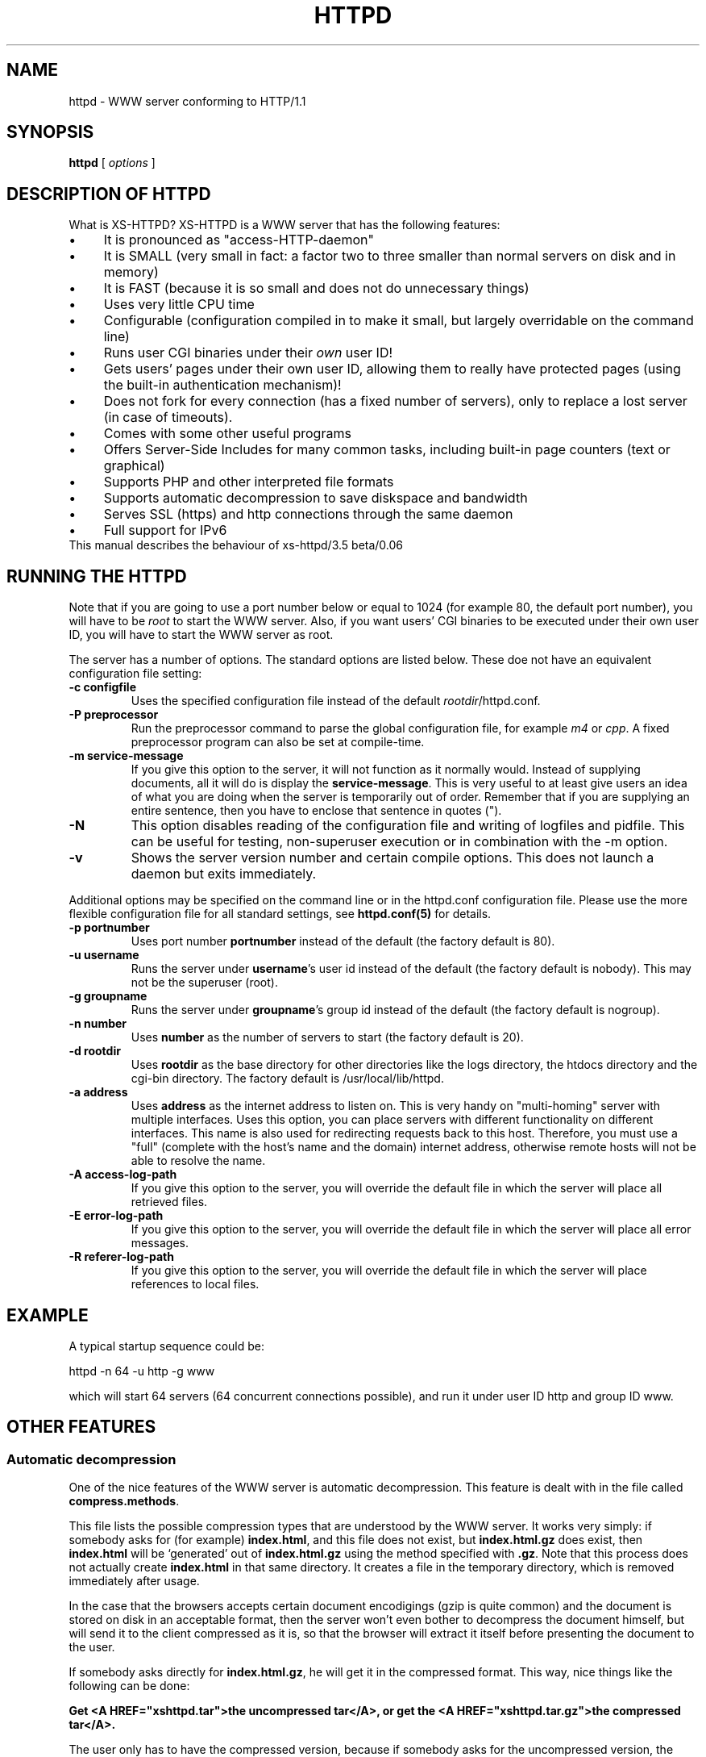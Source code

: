 .TH HTTPD 1 xs-httpd

.SH NAME
httpd \- WWW server conforming to HTTP/1.1

.SH SYNOPSIS
.ta 8n
.B httpd
[
.I options
]

.SH DESCRIPTION OF HTTPD
What is XS\-HTTPD? XS\-HTTPD is a WWW server that has the following features:
.IP \(bu 4
It is pronounced as "access\-HTTP\-daemon"
.IP \(bu 4
It is SMALL (very small in fact: a factor two to three smaller than
normal servers on disk and in memory)
.IP \(bu 4
It is FAST (because it is so small and does not do
unnecessary things)
.IP \(bu 4
Uses very little CPU time
.IP \(bu 4
Configurable (configuration compiled in to make it small, but
largely overridable on the command line)
.IP \(bu 4
Runs user CGI binaries under their \fIown\fP user ID!
.IP \(bu 4
Gets users' pages under their own user ID, allowing them to
really have protected pages (using the built\-in authentication
mechanism)!
.IP \(bu 4
Does not fork for every connection (has a fixed number of
servers), only to replace a lost server (in case of timeouts).
.IP \(bu 4
Comes with some other useful programs
.IP \(bu 4
Offers Server-Side Includes for many common tasks, including
built-in page counters (text or graphical)
.IP \(bu 4
Supports PHP and other interpreted file formats
.IP \(bu 4
Supports automatic decompression to save diskspace and bandwidth
.IP \(bu 4
Serves SSL (https) and http connections through the same daemon
.IP \(bu 4
Full support for IPv6
.TP
This manual describes the behaviour of xs-httpd/3.5 beta/0.06

.SH RUNNING THE HTTPD
Note that if you are going to use a port number below or equal to 1024
(for example 80, the default port number), you will have to be
.I root
to start the WWW server. Also, if you want users'
CGI binaries to be executed under their own user ID, you will have to
start the WWW server as root.
.LP
The server has a number of options. The standard options are listed below.
These doe not have an equivalent configuration file setting:
.TP
.B \-c configfile
Uses the specified configuration file instead of the default
\fIrootdir\fP/httpd.conf.
.TP
.B \-P preprocessor
Run the preprocessor command to parse the global configuration file,
for example \fIm4\fP or \fIcpp\fP.
A fixed preprocessor program can also be set at compile-time.
.TP
.B \-m service\-message
If you give this option to the server, it will not function as it normally
would. Instead of supplying documents, all it will do is display the
\fBservice\-message\fP. This is very useful to at least give users an idea
of what you are doing when the server is temporarily out of order.
Remember that if you are supplying an entire
sentence, then you have to enclose that sentence in quotes (").
.TP
.B \-N
This option disables reading of the configuration file and writing of
logfiles and pidfile. This can be useful for testing, non-superuser
execution or in combination with the -m option.
.TP
.B \-v
Shows the server version number and certain compile options.
This does not launch a daemon but exits immediately.
.LP
Additional options may be specified on the command line or in the httpd.conf
configuration file. Please use the more flexible configuration file for all
standard settings, see \fBhttpd.conf(5)\fP for details.
.TP
.B \-p portnumber
Uses port number
.B portnumber
instead of the default (the factory default is 80).
.TP
.B \-u username
Runs the server under \fBusername\fP's user id
instead of the default (the factory default is nobody).
This may not be the superuser (root).
.TP
.B \-g groupname
Runs the server under \fBgroupname\fP's group id
instead of the default (the factory default is nogroup).
.TP
.B \-n number
Uses \fBnumber\fP as the number of servers to
start (the factory default is 20).
.TP
.B \-d rootdir
Uses \fBrootdir\fP as the base directory for other
directories like the logs directory, the htdocs
directory and the cgi\-bin directory. The factory default
is /usr/local/lib/httpd.
.TP
.B \-a address
Uses \fBaddress\fP as the internet address to listen
on. This is very handy on "multi\-homing" server with multiple
interfaces. Uses this option, you can place servers with different
functionality on different interfaces. This name is also used for
redirecting requests back to this host. Therefore, you must use
a "full" (complete with the host's name and the domain) internet
address, otherwise remote hosts will not be able to resolve the name.
.TP
.B \-A access\-log\-path
If you give this option to the server, you will override the default
file in which the server will place all retrieved files.
.TP
.B \-E error\-log\-path
If you give this option to the server, you will override the default
file in which the server will place all error messages.
.TP
.B \-R referer\-log\-path
If you give this option to the server, you will override the default
file in which the server will place references to local files.

.SH EXAMPLE
A typical startup sequence could be:
.LP
httpd \-n 64 \-u http \-g www
.LP
which will start 64 servers (64 concurrent connections possible),
and run it under user ID http and group ID www.

.SH OTHER FEATURES
.SS Automatic decompression
One of the nice features of the WWW server is automatic decompression.
This feature is dealt with in the file called \fBcompress.methods\fP.
.LP
This file lists the possible compression types that are understood by the
WWW server. It works very simply: if somebody asks for (for example)
\fBindex.html\fP, and this file does not exist, but
\fBindex.html.gz\fP does exist, then \fBindex.html\fP will be
`generated' out of \fBindex.html.gz\fP using the method
specified with \fB.gz\fP. Note that this process does not actually
create \fBindex.html\fP in that same directory. It creates a file
in the temporary directory, which is removed immediately after usage.
.LP
In the case that the browsers accepts certain document encodigings (gzip
is quite common) and the document is stored on disk in an acceptable
format, then the server won't even bother to decompress the document
himself, but will send it to the client compressed as it is, so that the
browser will extract it itself before presenting the document to the
user.
.LP
If somebody asks directly for \fBindex.html.gz\fP, he will get it
in the compressed format. This way, nice things like the following can
be done:
.LP
\fBGet <A HREF="xshttpd.tar">the uncompressed
tar</A>, or get the <A HREF="xshttpd.tar.gz">the compressed tar</A>.\fP
.LP
The user only has to have the compressed version, because if somebody
asks for the uncompressed version, the server will uncompress it on the
fly for that user.
.LP
Note that only one compression type per file is possible. Of course, you
can make frontends for types that require multiple filters. In that case,
it can be helpful to know that the list is traversed from top to bottom.
.SS Authentication
This server supports the \fIbasic\fP authentication protocol. This
means that users can protect their pages with a username/password
combination. Other servers can do this as well, but they lack one thing:
the "protected" files have to be world\-readable. Because our server
retrieves pages under users' own UID, this problem is avoided.
.LP
Basic authentication does not provide (password) encryption. If you are
worried about other parties intercepting your communications, you should
configure \fBSSL\fP (as documented below).
More information about setting up authentication paswords can be found
in the manual pages of \fBxspasswd(1)\fP and \fBxsauth(5)\fP.
.SS Secure Sockets Layer
The webserver supports secure https connections as well as normal http.
However if you want to do both, you will need to run seperate instances,
one with \fBUseSSL\fP (or the command line option -s) set and one without.
.LP
To use SSL you will need an x509 certificate (\fIcert.pem\fP) and the
corresponding private key (\fIkey.pem\fP). If you don't have
certificates -or a certificiate authority to give these to you- then you
can create the required files yourself using \fBopenssl\fP.
.LP
The two \fI*.pem\fP files are usually stored in the httpd root directory
(by default \fI/usr/local/lib/httpd/\fP).
You can use other filenames for the certificate and private key by
setting the parameters \fBSSLCertificate\fP and \fBSSLPrivateKey\fP
in the configuration file.
.LP
An example SSL-Makefile that can help you generate the certificate,
can be found in the httpd source distribution.

.SH USER CONFIGURATION FILES
There are several files that this WWW server considers special.
These files start with a dot (hidden) and contain special instructions
for the webserver that apply to a sigle file or all files in a directory
(and underlying subdirectories).
.TP
.B .noxs
If this file exists in a certain directory, that entire
directory is considered closed. If somebody attempts to
retrieve a file from that directory, he will get a
\fIPermission denied\fP notice. This is useful for
users and system administrators: users can use it when
they are updating the directory and system administrators
can use it to easily shut down a group of pages.
This applies to subdirectories as well.
.IP
It is possible to allow access to this directory for a limited
number of hosts. You can list the IP-addresses to which access
should be granted in this file (one address per line). This works
for IPv4 as well as IPv6 addresses. Or you can use CIDR notation to
allow an entire subnet. So including "131.155.140.0/23" will unblock
131.155.140.0 - 131.155.141.255.
.TP
.B .xsuid
If this file exists in a certain directory, all files in that
directory will be retrieved as (by default) nobody/nogroup
instead of under your own UID. This can be useful if you want
a file permission of say 600 to mean: do not allow retrieval
(by default, the file is retrieved under your own UID, so the
daemon could have still read those files).
.TP
.B .redir
If this file is present in a certain directory, and a file
is requested from that directory, then a redirection message
will be sent to the remote user's browser. See \fBxsredir(5)\fP
for the format of this file.
.TP
.B *.redir
If a (regular) file is requested and a file exists with the same
name but with \fB.redir\fP appended to it, then the client will be
redirected to the URL that is mentioned in this *.redir file.
.TP
.B *.Redir
The same as \fB*.redir\fP, however instead of a temporary
redirection (302) a permanent redirection (301) will be sent.
.TP
.B .charset
If this file is present in a certain directory, then all files
requested from that directory will get an extra HTTP header which
indicates the character set used, as specified by the contents
of the .charset file. Usefull settings are e.g. UTF-8, ISO-8859-1,
KOI8-R.
.TP
.B *.charset
Sets the character set for a specific file (see *.redir).
.TP
.B .mimetypes
This file lets a user override the contents of the global
\fImime.types\fP file. The syntax of this file is exactly the
same as that for the global configuration file, but it applies
(recursively) to the local subdirectories.
.TP
.B .xsauth
If this file exists, all files in that directory and
subdirectories are protected by usercode/password
combinations. See \fBxsauth(5)\fP for more details about this.
.TP
.B .xsscripts
This file lets a user override the contents of the global
\fIscript.methods\fP file. The syntax of this file is exactly the
same as that for the global configuration file and it applies
(recursively) to the local subdirectories. See \fBxsscripts(5)\fP
for more information.
.TP
.B .xsconf
This file provides a generic interface to set a lot of the previously
mentioned options, specifically for a certain file or group of files.
It allows you to set file-specific mimetype, character set, passwords
and other access restrictions. See \fBxsconf(5)\fP for full details.

.SH SERVER-SIDE INCLUDES (SSI)
One of the most advanced features of this WWW server is its
server side includes. Server side includes (SSI's) are "commands"
to the server to do something. These may be embedded in HTML
documents.
.LP
The format of such a directive is as follows:
.br
\fB<!\-\-#\fP\fIname\fP
\fB[\fP\fIargument(s)\fP\fB]\fP\fB\-\->\fP
.LP
\fIname\fP is the name of the directive. You may specify
\fIarguments\fP
to the directive if needed or wanted, seperated from the directive's
name by \fBone\fP space. Note also that a directive must
start and end on the same line. You may have other things on that
line, including other directives.
.LP
When the server sends a HTML document to the remote client, it will
parse all of the directives that are embedded in that document.
The possible directives are:
.TP
\fBcount\-total\fP
This directive inserts the number of times that this page has
ever been retrieved. You may use counters as many times as you
wish per page, they will only increment once.
.TP
\fBcount\-month\fP
This directive inserts the number of times that this page has
been retrieved this month.
.TP
\fBcount\-today\fP
This directive inserts the number of times that this page has
been retrieved today.
.TP
\fBcount\-total\-gfx\fP \fB[\fP\fIlocation\fP\fB]\fP
This directive inserts a HTML tag to include a graphical
representation of the number of times that this page has
ever been retrieved. If \fIlocation\fP is specified,
it will be used as a base location for the font. A font
has 10 digits in it, each in a seperate file, all PPM's.
Say location is \fB/~user/font1\fP, and digit \fB1\fP
is needed, then \fP/~user/font1/1.ppm\fP will be used as
that digit.
Two default fonts are supplied with this WWW server. They may
be accessed using the \fBlocation\fPs: \fI/fonts/digital\fP
and \fI/fonts/large\fP.
.TP
\fBcount\-month\-gfx\fP \fB[\fP\fIlocation\fP\fB]\fP
This directive inserts a HTML tag to include a graphical
representation of the number of times that this page has
been retrieved this month. See above for \fIlocation\fP.
.TP
\fBcount\-today\-gfx\fP \fB[\fP\fIlocation\fP\fB]\fP
This directive inserts a HTML tag to include a graphical
representation of the number of times that this page has
been retrieved today. See above for \fIlocation\fP.
.TP
\fBcount\-reset\fP
This directive resets all counters for this page to 0.
.TP
\fBdate\fP
This directive inserts the current date and time, optionally
in your own format. You can specify your own date and time
format using the \fBdate\-format\fP directive (see
below).
.TP
\fBdate\-format\fP \fIformat\fP
This directive uses \fIformat\fP as the new date and time
format. You must specify the format in strftime(3) format.
Type \fBman strftime\fP for help on how to
use this format.
.TP
\fBinclude\-file\fP \fIfile\fP
This directive allows you to include another \fIfile\fP in this
document. Very useful for standard headers and footers. Note that
included files may be nested and that directives are parsed in them.
Note also that counters and such always count the
\fBoriginal\fP file, so you can use the
\fBcount\-*\fP directives in your standard headers and
footers. The argument can be an absolute path
(\fI/home/username/.html/file.html\fP), a virtual path relative to the
user's html directory (\fI/~username/file.html\fP) or a relative path
(\fIfile.html\fP).
.TP
\fBlast\-mod\fP
\fB[\fP\fIfile\fP\fB]\fP
This directive (with a pseudonym \fBlast\-modified\fP
inserts the last modification date of either the originally
request file (the current document) or the optionally specified
\fIfile\fP. The date will be in the format specified by the
\fBdate\-format\fP directive.
.TP
\fBrun\-cgi\fP \fIcgi\fP
Runs the CGI binary \fIcgi\fP and inserts its output at this
point. Standard \fBPATH_INFO\fP and
\fBPATH_TRANSLATED\fP parsing is done, so you can give
argumens to the CGI binary. All standard CGI environment variables
will be set up appriopriately. See the CGI section
for more details on CGI's.
.TP
\fBset\fP \fINAME\fP=\fIVALUE\fP [\fINAME\fP=\fIVALUE\fP ...]
Set one or more internal variables with given names and values.
These variables can later be printed using the \fBecho\fP directive
(explained below). The variables can also be accessed from other files
that are processed during the same request. This means that variables
can be set or printed in any of the files that are included using the
\fBinclude\fP directive.
.IP
Variable names or values may contain spaces if this value is enclosed in
double quotes, e.g. <!--#set title="Hello\~World"-->
.TP
\fBecho\fP var="\fIVARIABLE\fP" encoding="\fInone|url|html\fP"
.TP
\fBecho\fP envvar="\fIVARIABLE\fP" encoding="\fInone|url|html\fP"
.TP
\fBecho\fP \fIVARIABLE\fP
Print the value of a variable. This can be a local variable that was
set using the \fBset\fP directive, or an environment variable that was
set by the webserver itself. If the \fIenvvar\fP option is used,
only environment variables are used.
.IP
The \fIencoding\fP argument is optional and defaults to html encoding,
which replaces special html symbols (such as < and &) to the appropriate
sgml entities for proper display. Selecting \fInone\fP will do no
rewriting at all (useful in text/plain files) and encoding=url is not
implemented yet.
See the CGI section on for more details about available variables.
.TP
\fBprintenv\fP [\fIVARIABLE\fP]
Print the values of all CGI environment variables.
This option is only used for debugging purposes.
See the CGI section on for more details about available variables.
.TP
\fBif\fP \fIkeyword\fP \fIpattern(s)\fP
The following four directive are the most powerful: they allow
a kind of flow control in your documents. This directive
displays all text and directives after it until it encounters
an \fBendif\fP or a \fBelse\fP directive,
if the query evaluates to true.
.RS
.LP
Possible \fIkeywords\fP are:
.TP
\fBbrowser\fP
If any of the \fIpatterns\fP match the browser name
that the remote user if using, the query evaluates to true,
otherwise it evaluates to false. See below on how to specify
patterns.
.TP
\fBremote\-host\fP
If any of the \fIpatterns\fP match the remote host's
name or IP number, the query evaluates to true,
otherwise it evaluates to false.
.TP
\fBremote\-name\fP
If any of the \fIpatterns\fP match the remote host's name,
the query evaluates to true, otherwise it evaluates to false.
.TP
\fBremote\-addr\fP
If any of the \fIpatterns\fP match the remote host's
IP number, the query evaluates to true, otherwise it
evaluates to false.
.TP
\fBargument\fP
If any of the \fIpatterns\fP match the
given argument, the query evaluates to true, otherwise it
evaluates to false.
Read the description of the \fBargument\fP directive for details on
how arguments are passed to HTML documents.
.TP
\fBreferer\fP
If any of the \fIpatterns\fP match the URL from which the client was
refered to this page, the query evaluates to true, otherwise it
evaluates to false.
.TP
\fBvar\fP="\fIVARIABLE\fP"
.TP
\fBenvvar\fP="\fIENVVARIABLE\fP"
The value of the named (environment) variable will be checked
against the given pattern(s). This can be also used as an alternative
to any of the keywords mentioned above.
.RE
.LP
Patterns are simple wildcard patterns (case\-insensitive).
For example, to match any version of Netscape (which is really
called Mozilla), you would use \fBmozilla/*\fP.
If you want to match any Mosaic version 2, you would use
\fB*Mosaic*/2*\fP.
Patterns can include whitespace if they are enclosed in double quotes.
.LP
A browser's name is always constructed in the following way:
.br
\fIbrowsername\fP\fB/\fP\fIversion\fP
\fIextra\fP\fB/\fP\fIversion\fP
.TP
\fBif\-not\fP \fIkeyword\fP \fIpattern(s)\fP
This does exactly the same as \fBif\fP, except that
it displays the following text only if the query evaluates to
false instead of true.
.TP
\fBelse\fP
This can be used after an \fBif\fP or
\fBif\-not\fP directive. The meaning is obvious.
.TP
\fBendif\fP
Ends an \fBif\fP or \fBnot\-if\fP. Note that
these constructions may be nested!
.TP
\fBswitch\fP \fIkeyword\fP
This, in combination with \fBcase\fP, does exactly the same as \fBif\fP.
However no text will be displayed untill after the first case directive.
.TP
\fBcase\fP \fIpattern(s)\fP
This, in combination with \fBswitch\fP, does exactly the same as \fBif\fP,
except that you can use multiple case statements within one switch.
Note that multiple case queries can evaluate to true; the text
following each of these directives will be shown.
.TP
\fBendswitch\fP
Ends an \fBswitch\fP block. Note that these constructions may be nested!
.LP
Note that there is no such thing as a \fBbreak\fP directive:
the next \fBcase\fP or following \fBendswitch\fP directive automatically
ends the current \fBcase\fP block.

.SS Obsoleted directives
This section describes directives that are still supported, but their use
is discouraged since better alternatives are available now.
.TP
.BR agent\-short ,\  agent\-long ,\  argument ,\  referer ,\  remote\-host
These directives have been obsoleted by the \fIecho\fP directive.
They can be used to print certain information about the browser request
that is also available through environment variables.
See the CGI section for a full overview of the available variables.

.SH COMMON GATEWAY INTERFACE (CGI)
The server, as of version 2.0, supports running system and user CGI
binaries. This means that anyone can run their own CGI binaries.
What is different about this server is that it runs users' CGI binaries
under their own user ID. This means that they have full access to their
files \- they can read/write/update any file that they own.
.LP
CGI binaries must be in the directory named \fBcgi\-bin\fP which
must be in either the WWW server's virtual root, or in the user's
WWW directory (see the local configuration section about a user
directories). CGI binaries may also be in subdirectories of the
\fBcgi\-bin\fP directory. To run CGI binaries outside this directory,
see the description of the \fB.xsscripts\fP configuration earlier.
.LP
The server is completely CGI/1.1 compliant (except that it cheats with
local file redirections). You can read about the CGI specification at
NCSA's WWW site.
.LP
.SS Environment Variables
Supported environment variables are:
.TP
.B SERVER_SOFTWARE
The name and version of the xs-httpd that started the binary.
Format: xs-httpd/version branch/subversion ...
.TP
.B SERVER_NAME
The server's hostname, DNS alias, or IP address as it would appear
in self-referencing URLs.
.TP
.B GATEWAY_INTERFACE
The revision of the CGI specification to which this server
complies. Format: CGI/revision
.TP
.B SERVER_PROTOCOL
The name and revision of the information protcol this request came
in with. Format: protocol/revision
.TP
.B SERVER_PORT
The port number to which the request was sent (usually 80).
.TP
.B REQUEST_METHOD
The method with which the request was made. For HTTP, this is
"GET", "HEAD", "POST", etc.
.TP
.B REDIRECT_STATUS
The return status of the request. This should always be 200 for
normal CGI binaries. Some php tools rely on this.
.TP
.B PATH_INFO
The extra path information, as given by the client. In other
words, scripts can be accessed by their virtual pathname, followed
by extra information at the end of this path. The extra
information is sent as PATH_INFO. This information is
decoded by the server if it comes from a URL before it is passed
to the CGI script.
.TP
.B PATH_TRANSLATED
The server provides a translated version of PATH_INFO, which takes
the path and does any virtual-to-physical mapping to it.
.TP
.B SCRIPT_NAME
A virtual path to the script being executed, used for
self-referencing URLs.
.TP
.B QUERY_STRING
The information which follows the ? in the URL which referenced
this script. This is the query information. It will not be
decoded in any fashion. This variable is always set when
there is query information, regardless of command line decoding.
.TP
.B REMOTE_HOST
The hostname making the request. If the server does not have this
information, it will set REMOTE_ADDR and leave this unset.
.TP
.B REMOTE_ADDR
The IP address in text of the remote host making the request.
See also HTTP_CLIENT_IP and HTTP_VIA below.
.TP
.B AUTH_TYPE
If the server supports user authentication, and the script is
protected, this is the protocol-specific authentication method used
to validate the user.
.TP
.B REMOTE_USER
If the the script is protected, this is the username the remote
user has authenticated with.
.TP
.B REMOTE_PASSWORD
If the the script is protected, this is the password the remote
user used.
.TP
.B CONTENT_TYPE
For queries which have attached information, such as HTTP POST and
PUT, this is the content type of the data.
.TP
.B CONTENT_LENGTH
The length of the said content as given by the client.
.LP
The following \fIHTTP_* headers\fP are only available if the client
chooses to add this extra information when requesting an URL from
the server.
.TP
.B HTTP_REFERER
The URL that refered to the active page.
.TP
.B HTTP_COOKIE
The cookie the client uses for identification.
Usually the server doesn't request cookies, so the client won't offer any.
.TP
.B HTTP_ACCEPT
The MIME types that the client is willing to accept.
.TP
.B HTTP_ACCEPT_ENCODING
The encoding types the client can decode without user intervention
(e.g. gzip or compress).
.TP
.B HTTP_ACCEPT_LANGUAGE
The natural document language that the client (user) prefers.
.TP
.B HTTP_HOST
The hostname that the client wishes to retrieve data from.
.TP
.B HTTP_CLIENT_IP
The IP address of the user's machine in case a HTTP proxy is being
used. In this case REMOTE_ADDR shows the address of the proxy
server. This information is taken from either the Client-IP: or the
X-Forwarded-For: header. Note that some non-compliant proxy's may
not set either of these headers.
.TP
.B HTTP_VIA
The full information from the Via: header which may be added by a
webproxy.
.LP
The following \fISSL_* information\fP is only available if the client
is using a securely encrypted https connection.
.TP
.B HTTPS
Set whenever the connection uses secure SSL or TLS transport.
This can be used to check if a connection is encrypted.
.TP
.B SSL_CIPHER
The cipher used for encryption via SSL or TLS.
.TP
.B SSL_CLIENT_S_DN
Distinguished Name of the \fBsubject\fP of the client certificate.
This contains all information available about the user.
.TP
.B SSL_CLIENT_S_DN_CN
Common Name of the subject. This is a part of SSL_CLIENT_S_DN and gives the
name that can be used to identify the certificate user. This should always
be present in client certificates.
.TP
.B SSL_CLIENT_S_DN_Email
Email address of the subject. This is an optional part of SSL_CLIENT_S_DN
and may not always be available.
.TP
.B SSL_CLIENT_I_DN
.TP
.B SSL_CLIENT_I_DN_CN
.TP
.B SSL_CLIENT_I_DN_Email
Distinguished Name, common name and email address of the \fBissuer\fP of
the client certificate. These contains the information available about
the organisation that signed the certificate for this user.
.LP
By default the output of a CGI script is not parsed for server-side
includes. Usually there is no point, because CGI allows you to do all
the fancy stuff SSI offers and more. But for some features (like
the built-in counters) this may be desired. If the name of the CGI
starts with \fBssi\-\fP then the output will be parsed.
.LP
There is one \fIreserved\fP CGI binary name known as \fBerror\fP.
This binary gets called whenever something goes wrong. Users may have
their own personal \fBerror\fP CGI binary. This binary gets called
if the server can decode the user's name but something goes wrong
anyway (for instance, one of those user's files can't be found).
If there is a system \fBerror\fP CGI binary, that one will be called if
anything goes wrong, except in the case that the user has a personal
\fBerror\fP CGI binary.
.LP
This can be used to create friendly error message with links to
appropriate (existing) pages.
.LP
A few environment variables are set before \fBerror\fP is called:
.TP
.B ERROR_CODE
This variable is set to one of the following values:
.LP
.RS
.IP \(bu 4
.B NOT_FOUND
\- the requested file cannot be found
.IP \(bu 4
.B NOT_AVAILABLE
\- the (filesystem) permission deny access to the file
.IP \(bu 4
.B USER_UNKNOWN
\- the specified user is unknown
.IP \(bu 4
.B BAD_REQUEST
\- the client sent a request that cannot be processed by the server
.IP \(bu 4
.B METHOD_NOT_ALLOWED
\- a POST method was attempted to a non\-CGI binary
.IP \(bu 4
.B PRECONDITION_FAILED
\- the client sent a conditional request (If-...)
for which the condition is not met.
.RE
.TP
.B ERROR_READABLE
This variable contains the text that the server would
normally send to the remote client. This can be used in
case you do not want to process some of the \fBERROR_CODE\fPs
above.
.TP
.B ERROR_URL
The URL that was requested (without the server name)
.TP
.B ERROR_URL_EXPANDED
The URL that was requested with /~\fBuser\fP/ expanded
.TP
.B ERROR_URL_ESCAPED
The request URL as above, but with \fB<\fP, \fB>\fP
and \fB&\fP substituted to make it printable
Of course, regular CGI variables are also set, such as
.B REQUEST_METHOD.

.SH ACKNOWLEDGEMENTS
I thank all the members at MCGV Stack who are actively involved in the
entire WWW happening.

.SH "SEE ALSO"
http://www.stack.nl/xs\-httpd/
.br
xspasswd(1), imagemap(1), clearxs(1), readxs(1), gfxcount(1), xsindex(1),
httpdc(1), httpd.conf(5), xsauth(5), xsconf(5), xsredir(5), xsscripts(5)

.SH COPYRIGHT
All the programs in the XS\-HTTPD package are copyright (C) 1995-2007
by Sven Berkvens and Johan van Selst, except the imagemapper.

.SH AUTHOR
The original author of this WWW server and its accompanying programs
is Sven Berkvens, except the imagemapper which was taken from the NCSA
distribution and cleaned up. The current maintainer is Johan van Selst.
.LP
New features have been added by other people at Stack. If you have
problems with this version please contact the Stack maintainers
(xs-httpd@stack.nl) about it and don't bother Sven.
